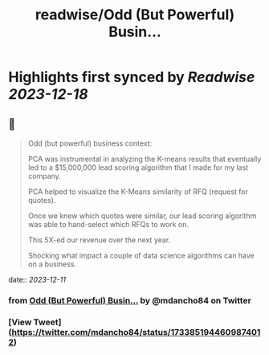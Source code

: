 :PROPERTIES:
:title: readwise/Odd (But Powerful) Busin...
:END:

:PROPERTIES:
:author: [[mdancho84 on Twitter]]
:full-title: "Odd (But Powerful) Busin..."
:category: [[tweets]]
:url: https://twitter.com/mdancho84/status/1733851944609874012
:image-url: https://pbs.twimg.com/profile_images/815624333926297600/oc0lCoJ7.jpg
:END:

* Highlights first synced by [[Readwise]] [[2023-12-18]]
** 📌
#+BEGIN_QUOTE
Odd (but powerful) business context:

PCA was instrumental in analyzing the K-means results that eventually led to a $15,000,000 lead scoring algorithm that I made for my last company. 

PCA helped to visualize the K-Means similarity of RFQ (request for quotes).

Once we knew which quotes were similar, our lead scoring algorithm was able to hand-select which RFQs to work on. 

This 5X-ed our revenue over the next year. 

Shocking what impact a couple of data science algorithms can have on a business. 
#+END_QUOTE
    date:: [[2023-12-11]]
*** from _Odd (But Powerful) Busin..._ by @mdancho84 on Twitter
*** [View Tweet](https://twitter.com/mdancho84/status/1733851944609874012)